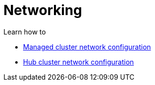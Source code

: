 [#networking]
= Networking

Learn how to 

* xref:../network_config_hub.adoc#hub-network-config[Managed cluster network configuration]
* xref:../network_config_managed.adoc#managed-network-config[Hub cluster network configuration]

